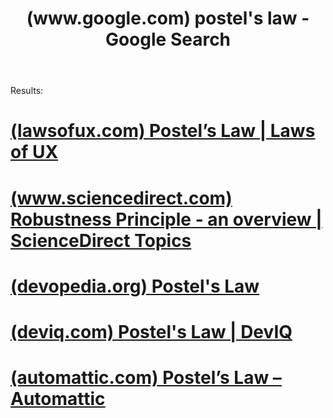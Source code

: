 :PROPERTIES:
:ID:       33d862e3-ec9a-4271-8c8d-a132d57e1cf7
:ROAM_REFS: "https://www.google.com/search?q=postel's law"
:END:
#+title: (www.google.com) postel's law - Google Search
#+filetags: :google:searches:website:

Results:
* [[id:54b93cc3-110e-4c1b-a993-a20826b8ed8f][(lawsofux.com) Postel’s Law | Laws of UX]]
* [[id:02d68f7f-21f2-41a4-a423-1485ab37925e][(www.sciencedirect.com) Robustness Principle - an overview | ScienceDirect Topics]]
* [[id:b8a6984c-2312-4a22-92e1-8e743d894f04][(devopedia.org) Postel's Law]]
* [[id:c5778629-1f8d-4c80-b54d-ad7343bc7076][(deviq.com) Postel's Law | DevIQ]]
* [[id:a0ed7c7c-6f95-4b8a-a401-1309db4081ce][(automattic.com) Postel’s Law – Automattic]]
